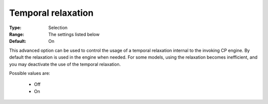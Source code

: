 .. _option-CPOPT-temporal_relaxation:


Temporal relaxation
===================



:Type:	Selection	
:Range:	The settings listed below	
:Default:	On	



This advanced option can be used to control the usage of a temporal relaxation internal to the invoking CP engine. By default the relaxation is used in the engine when needed. For some models, using the relaxation becomes inefficient, and you may deactivate the use of the temporal relaxation. 



Possible values are:



    *	Off
    *	On



